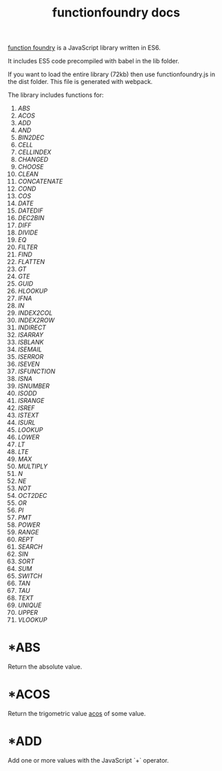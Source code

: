 #+TITLE: functionfoundry docs

_function foundry_ is a JavaScript library written in ES6.

It includes ES5 code precompiled with babel in the lib folder.

If you want to load the entire library (72kb) then use functionfoundry.js in the dist folder. This file is generated with webpack.

The library includes functions for:

  1. [[*ABS][ABS]]
  2. [[*ACOS][ACOS]]
  3. [[*ADD][ADD]]
  4. [[*AND][AND]]
  5. [[*BIN2DEC][BIN2DEC]]
  6. [[*CELL][CELL]]
  7. [[*CELLINDEX][CELLINDEX]]
  8. [[*CHANGED][CHANGED]]
  9. [[*CHOOSE][CHOOSE]]
  10. [[*CLEAN][CLEAN]]
  11. [[*CONCATENATE][CONCATENATE]]
  12. [[*COND][COND]]
  13. [[*COS][COS]]
  14. [[*DATE][DATE]]
  15. [[*DATEDIF][DATEDIF]]
  16. [[*DEC2BIN][DEC2BIN]]
  17. [[*DIFF][DIFF]]
  18. [[*DIVIDE][DIVIDE]]
  19. [[*EQ][EQ]]
  20. [[*FILTER][FILTER]]
  21. [[*FIND][FIND]]
  22. [[*FLATTEN][FLATTEN]]
  23. [[*GT][GT]]
  24. [[*GTE][GTE]]
  25. [[*GUID][GUID]]
  26. [[*HLOOKUP][HLOOKUP]]
  27. [[*IFNA][IFNA]]
  28. [[*IN][IN]]
  29. [[*INDEX2COL][INDEX2COL]]
  30. [[*INDEX2ROW][INDEX2ROW]]
  31. [[*INDIRECT][INDIRECT]]
  32. [[*ISARRAY][ISARRAY]]
  33. [[*ISBLANK][ISBLANK]]
  34. [[*ISEMAIL][ISEMAIL]]
  35. [[*ISERROR][ISERROR]]
  36. [[*ISEVEN][ISEVEN]]
  37. [[*ISFUNCTION][ISFUNCTION]]
  38. [[*ISNA][ISNA]]
  39. [[*ISNUMBER][ISNUMBER]]
  40. [[*ISODD][ISODD]]
  41. [[*ISRANGE][ISRANGE]]
  42. [[*ISREF][ISREF]]
  43. [[*ISTEXT][ISTEXT]]
  44. [[*ISURL][ISURL]]
  45. [[*LOOKUP][LOOKUP]]
  46. [[*LOWER][LOWER]]
  47. [[*LT][LT]]
  48. [[*LTE][LTE]]
  49. [[*MAX][MAX]]
  50. [[*MULTIPLY][MULTIPLY]]
  51. [[*N][N]]
  52. [[*NE][NE]]
  53. [[*NOT][NOT]]
  54. [[*OCT2DEC][OCT2DEC]]
  55. [[*OR][OR]]
  56. [[*PI][PI]]
  57. [[*PMT][PMT]]
  58. [[*POWER][POWER]]
  59. [[*RANGE][RANGE]]
  60. [[*REPT][REPT]]
  61. [[*SEARCH][SEARCH]]
  62. [[*SIN][SIN]]
  63. [[*SORT][SORT]]
  64. [[*SUM][SUM]]
  65. [[*SWITCH][SWITCH]]
  66. [[*TAN][TAN]]
  67. [[*TAU][TAU]]
  68. [[*TEXT][TEXT]]
  69. [[*UNIQUE][UNIQUE]]
  70. [[*UPPER][UPPER]]
  71. [[*VLOOKUP][VLOOKUP]]

* *ABS

Return the absolute value.

* *ACOS

Return the trigometric value _acos_ of some value.

* *ADD

Add one or more values with the JavaScript `+` operator.
